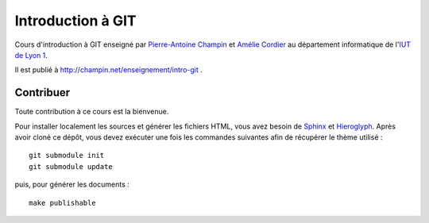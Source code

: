 Introduction à GIT
==================

Cours d'introduction à GIT
enseigné par `Pierre-Antoine Champin`_ et `Amélie Cordier`_
au département informatique de l'`IUT de Lyon 1`_.

Il est publié à http://champin.net/enseignement/intro-git .

.. _Pierre-Antoine Champin: http://champin.net/
.. _Amélie Cordier: http://acordier.net/
.. _IUT de Lyon 1: http://iut.univ-lyon1.fr/

Contribuer
++++++++++

Toute contribution à ce cours est la bienvenue.

Pour installer localement les sources et générer les fichiers HTML,
vous avez besoin de Sphinx_ et Hieroglyph_.
Après avoir cloné ce dépôt,
vous devez exécuter une fois les commandes suivantes
afin de récupérer le thème utilisé ::

  git submodule init
  git submodule update

puis, pour générer les documents ::

  make publishable

.. _Sphinx: http://sphinx-doc.org/
.. _Hieroglyph: http://hieroglyph.io/
